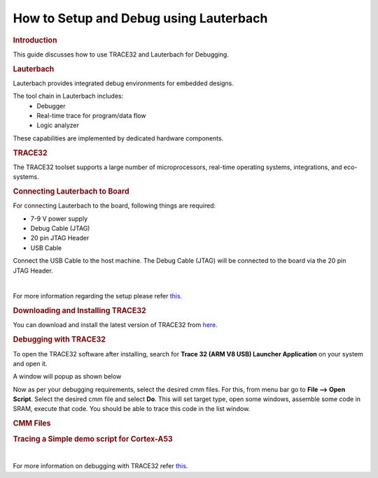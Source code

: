 .. http://processors.wiki.ti.com/index.php/Lauterbach

How to Setup and Debug using Lauterbach
==========================================

.. rubric:: Introduction
   :name: introduction-lauterbach

This guide discusses how to use TRACE32 and Lauterbach for Debugging.

.. rubric:: Lauterbach
   :name: introduction-lauterbach

Lauterbach provides integrated debug environments for embedded designs.

The tool chain in Lauterbach includes:
	- Debugger
	- Real-time trace for program/data flow
	- Logic analyzer

These capabilities are implemented by dedicated hardware components. 

.. rubric:: TRACE32
   :name: introduction-TRACE32

The TRACE32 toolset supports a large number of microprocessors, real-time operating systems, 
integrations, and eco-systems.

.. rubric:: Connecting Lauterbach to Board
   :name: connect-Lauterbach

For connecting Lauterbach to the board, following things are required:

- 7-9 V power supply

- Debug Cable (JTAG)

- 20 pin JTAG Header

- USB Cable


Connect the USB Cable to the host machine. The Debug Cable (JTAG) will be connected to the board via the 20 pin JTAG Header.

.. ifconfig:: CONFIG_part_family in ('AM62X_family')

   Following image shows the setup of AM62x with Lauterbach

   .. Image:: /images/am62x_setup.jpg
      :width: 380

.. ifconfig:: CONFIG_part_family in ('AM64X_family')

   Following image shows the setup of AM64x EVM with Lauterbach    

   .. Image:: /images/am64x_setup.jpg
      :width: 900

|

For more information regarding the setup please refer `this. <https://www2.lauterbach.com/pdf/installation.pdf>`__

.. rubric:: Downloading and Installing TRACE32
   :name: download-install-TRACE32

You can download and install the latest version of TRACE32 from `here. <https://www.lauterbach.com/frames.html?home.html>`__

.. rubric:: Debugging with TRACE32
   :name: debug-TRACE32

To open the TRACE32 software after installing, search for **Trace 32 (ARM V8 USB) Launcher Application** on your system and open it.

A window will popup as shown below

.. Image:: /images/TRACE32_launch.png
   :width: 900

Now as per your debugging requirements, select the desired cmm files. 
For this, from menu bar go to **File --> Open Script**.
Select the desired cmm file and select **Do**.
This will set target type, open some windows, assemble some
code in SRAM, execute that code. You should be able to trace this 
code in the list window.

.. rubric:: CMM Files
   :name: cmm-TRACE32

.. ifconfig:: CONFIG_part_family in ('AM62X_family')

   To download cmm files for AM62x go to `AM62 cmm files <https://www.lauterbach.com/frames.html?scripts.html>`__ and search **am62xx**.

.. ifconfig:: CONFIG_part_family in ('AM64X_family')

   To download cmm files for AM64x go to `AM64 cmm files <https://www.lauterbach.com/frames.html?scripts.html>`__ and search **am64xx**.

.. rubric:: Tracing a Simple demo script for Cortex-A53
   :name: sample_cmm-TRACE32
   
.. ifconfig:: CONFIG_part_family in ('AM62X_family')

   1. Go to Lauterbach website and download the **hardware-arm-am62xx-am62x-skevm-am62x-ca53_20221026000946_all_files.zip** and **hardware-arm-am62xx-am62x-skevm-scripts_20221026000946_all_files.zip** and place them in a single directory.

   2. Extract both the directories and rename the **hardware-arm-am62xx-am62x-skevm-scripts_20221026000946_all_files** to **scripts** because the cmm files expect it.

   3. Open the **Trace 32 (ARM V8 USB) Launcher Application** on your system. From menu bar go to **File --> Open Script**. Select any cmm file from **hardware-arm-am62xx-am62x-skevm-am62x-ca53_20221026000946_all_files** directory **(Eg: am62x_sieve_sram.cmm)**.
   
   4. The am62x_sieve_sram.cmm file loads the sieve demo application into PSRAM and sets up a demo debug scenario. 

   5. Click on **Do** in the Menu bar to start the execution. The *B::List:auto command* inside the **am62x_sieve_sram.cmm** file will open the **sieve.c** file for debugging.

   6. Inside the B::List:auto window, there are local buttons for all basic debug commands. We can click on *Step* to Single stepping and *Over* to Step over call.     

   7. You can stop the execution at any point by clicking on **Break** in B::List:auto window.

   8. A sample output after breaking at a particular point is shown below.

   .. Image:: /images/am62x_sieve_sram_TRACE32.png
      :width: 900
   
.. ifconfig:: CONFIG_part_family in ('AM64X_family')

   1. Go to Lauterbach website and download the **hardware-arm-am64xx-am64x-skevm-am64x-ca53_20220914014048_all_files.zip** and **hardware-arm-am64xx-am64x-skevm-scripts_20220914014048_all_files.zip** and place them in a single directory.

   2. Extract both the directories and rename the **hardware-arm-am64xx-am64x-skevm-scripts_20220914014048_all_files** to **scripts** because the cmm files expect it.

   3. Open the **Trace 32 (ARM V8 USB) Launcher Application** on your system. From menu bar go to *File --> Open Script*. Select any cmm file from **hardware-arm-am64xx-am64x-skevm-am64x-ca53_20220914014048_all_files** directory **(Eg: am6442_sieve_sram.cmm)**. 

   4. The am6442_sieve_sram.cmm file loads the sieve demo application into RAM and sets up a demo debug scenario.

   5. Click on **Do** in the Menu bar to start the execution. The *B::List:auto command* inside the **am6442_sieve_sram.cmm** file will open the **sieve.c** file for debugging.

   6. Inside the B::List:auto window, there are local buttons for all basic debug commands. We can click on *Step* to Single stepping and *Over* to Step over call.     

   7. You can stop the execution at any point by clicking on **Break** command in B::List:auto window.

   8. A sample output after breaking at a particular point is shown below.

   .. Image:: /images/am64x_sieve_sram_TRACE32.png
      :width: 900

|

For more information on debugging with TRACE32 refer `this. <https://www2.lauterbach.com/pdf/training_debugger.pdf>`__
